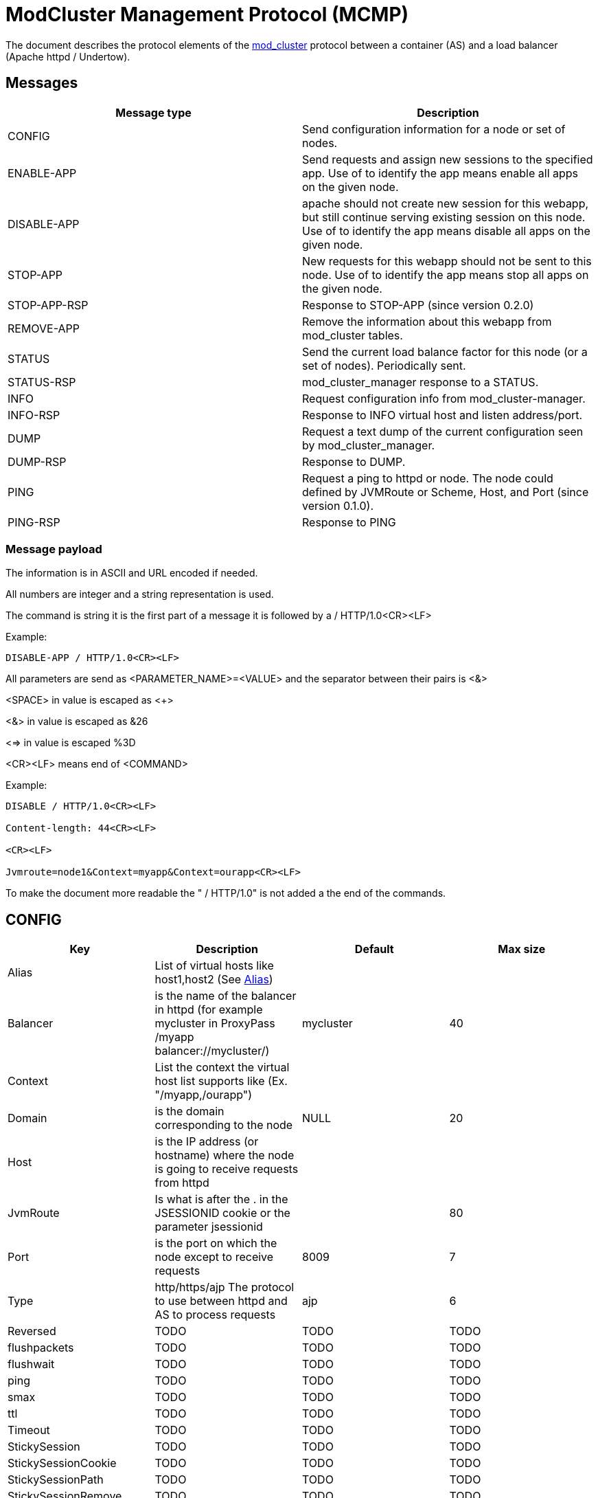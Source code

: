 = ModCluster Management Protocol (MCMP)

The document describes the protocol elements of the xref:design.adoc[mod_cluster] protocol between a container (AS) and a load balancer (Apache httpd / Undertow).

== Messages

|===
| Message type | Description

| CONFIG       | Send configuration information for a node or set of nodes.
| ENABLE-APP   | Send requests and assign new sessions to the specified app. Use of to identify the app means enable all apps on the given node.
| DISABLE-APP  | apache should not create new session for this webapp, but still continue serving existing session on this node. Use of to identify the app means disable all apps on the given node.
| STOP-APP     | New requests for this webapp should not be sent to this node. Use of to identify the app means stop all apps on the given node.
| STOP-APP-RSP | Response to STOP-APP (since version 0.2.0)
| REMOVE-APP   | Remove the information about this webapp from mod_cluster tables.
| STATUS       | Send the current load balance factor for this node (or a set of nodes). Periodically sent.
| STATUS-RSP   | mod_cluster_manager response to a STATUS.
| INFO         | Request configuration info from mod_cluster-manager.
| INFO-RSP     | Response to INFO virtual host and listen address/port.
| DUMP         | Request a text dump of the current configuration seen by mod_cluster_manager.
| DUMP-RSP     | Response to DUMP.
| PING         | Request a ping to httpd or node. The node could defined by JVMRoute or Scheme, Host, and Port (since version 0.1.0).
| PING-RSP     | Response to PING
|===

=== Message payload

The information is in ASCII and URL encoded if needed.

All numbers are integer and a string representation is used.

The command is string it is the first part of a message it is followed by a / HTTP/1.0<CR><LF>

Example:

[source]
----
DISABLE-APP / HTTP/1.0<CR><LF>
----

All parameters are send as <PARAMETER_NAME>=<VALUE> and the separator between
their pairs is <&>

<SPACE> in value is escaped as <+>

<&> in value is escaped as &26

<=> in value is escaped %3D

<CR><LF> means end of <COMMAND>

Example:

[source]
----
DISABLE / HTTP/1.0<CR><LF>

Content-length: 44<CR><LF>

<CR><LF>

Jvmroute=node1&Context=myapp&Context=ourapp<CR><LF>
----

To make the document more readable the " / HTTP/1.0" is not added a the end of the commands.

== CONFIG

|===
| Key      | Description                                                                                                                        | Default   | Max size

| Alias    | List of virtual hosts like host1,host2 (See http://tomcat.apache.org/tomcat-6.0-doc/config/host.html#Host%20Name%20Aliases[Alias]) |           | 
| Balancer | is the name of the balancer in httpd (for example mycluster in ProxyPass /myapp balancer://mycluster/)                             | mycluster | 40
| Context  | List the context the virtual host list supports like (Ex. "/myapp,/ourapp")                                                        |           | 
| Domain   | is the domain corresponding to the node                                                                                            | NULL      | 20
| Host     | is the IP address (or hostname) where the node is going to receive requests from httpd                                             |           |
| JvmRoute | Is what is after the . in the JSESSIONID cookie or the parameter jsessionid                                                        |           | 80
| Port     | is the port on which the node except to receive requests                                                                           | 8009      | 7
| Type     | http/https/ajp The protocol to use between httpd and AS to process requests                                                        | ajp       | 6

// The following is a dump of parameters sent by the current implementation, which were missing from the protocol definition
// TODO: these need to properly described
// https://github.com/modcluster/mod_cluster/blob/main/core/src/main/java/org/jboss/modcluster/mcmp/impl/DefaultMCMPRequestFactory.java#L39

| Reversed | TODO | TODO | TODO
| flushpackets | TODO | TODO | TODO
| flushwait | TODO | TODO | TODO
| ping | TODO | TODO | TODO
| smax | TODO | TODO | TODO
| ttl | TODO | TODO | TODO
| Timeout | TODO | TODO | TODO
| StickySession | TODO | TODO | TODO
| StickySessionCookie | TODO | TODO | TODO
| StickySessionPath | TODO | TODO | TODO
| StickySessionRemove | TODO | TODO | TODO
| StickySessionForce | TODO | TODO | TODO
| WaitWorker | TODO | TODO | TODO
| Maxattempts | TODO | TODO | TODO

|===

For node and balancer configuration keys refer to xref:node_balancers.adoc[ModCluster Node and Balancer].

== ENABLE-APP

|===
| Key      | Description

| JvmRoute | See CONFIG
| Alias    | See CONFIG
| Context  | That is the context of the application
|===

== DISABLE-APP

Same as ENABLE-APP.


== STOP-APP

Same as ENABLE-APP.

== REMOVE-APP

Same as ENABLE-APP.

== STOP-APP-RSP

That is a response to STOP-APP, like a http response it starts with HTTP/1.1 200 OK<CR><LF> and it has the format:

|===
| Key      | Description
| Type     | STOP-APP-RSP
| JvmRoute | See CONFIG
| Alias    | See CONFIG
| Context  | See CONFIG
| Requests | That the number of requests active on the context at the time of STOP-APP command
|===

Note that a Wildcard STOP-APP won't cause a STOP-APP-RSP but just a 200 or 500.

== STATUS

|===
| Key | Description | Default | Max size

| JvmRoute | See CONFIG | | 
| Load | number between 1 and 100 and defines the normalized weighted load applied to the worker. Only possible values are real load factor."0": node is on standby. +
"-1": node is broken (The cluster can't connect to it). +
"-2": just do a cping/cpong. | 0 | 3
|===

== STATUS-RSP

That is a response, like a http response it starts with HTTP/1.1 200 OK<CR><LF>
and it has the format:

|===
| Key      | Description

| Type     | STATUS-RSP
| JvmRoute | See CONFIG
| State    | That is the state httpd see for the node at the time of the processing (value from shared memory).
| id       | That is the generation id of process in httpd if it changes (increases) when httpd has been restarted and its view of the cluster configuration could be incorrect. In this case ModClusterService should send a new CONFIG ASAP so the information could be updated.
|===

== INFO

Empty request.

== INFO-RSP

A "readable" description of the mod_cluster configuration corresponding to the messages the cluster has sent to mod_cluster.

== DUMP

Empty request.

== DUMP-RSP

A "readable" description of the mod_cluster configuration corresponding to the  messages the cluster has sent to mod_cluster.

== PING

There are three different pings: (for version 0.1.0 on).

|===
| Combination          | Description

| Empty=?              | check that the proxy is alive.
| JvmRoute=?           | check if a node is alive.
| Type=?&Host=?&Port=? | check that httpd can connect to a possible node defined by Type://Host:Port/
|===

|===
| Key      | Description

| JvmRoute | See CONFIG
| Type     | See CONFIG
| Host     | See CONFIG
| Port     | See CONFIG
|===

== PING-RSP

|===
| Key   | Description

| Type  | PING-RSP
| State | See STATUS_RSP
| id    | See STATUS_RSP
|===

== Using -APP command with wildcard

In case a -APP command with wildcard is sent by ModClusterManager to
mod_cluster only the JVMRoute is going to be relevant in the payload message.

For example:

[source]
----
DISABLE  HTTP/1.0

<CR><LF>

Content-length: 44<CR><LF>

<CR><LF>

Jvmroute=node1&Context=myapp&Context=ourapp<CR><LF>
----

will be handled like:

[source]
----
DISABLE  HTTP/1.0<CR><LF>

Content-length: 15<CR><LF>

<CR><LF>

Jvmroute=node1<CR><LF>
----

Other values between the command and HTTP/1.0 (or 1.1) are ignored in the actual version of the protocol.

A shutdown of a node will cause the following events:

* DISABLE-APP / for each application.
* STOP-APP / for each application.
* DISABLE-APP
* STOP-APP

(xref:design.adoc[ModCluster Design] suggests that
ModClusterManager should wait until all sessions have been finished but that
requires a to be written tool. The idea is that an administrator initiated
step; similar to what people do now by changing workers.properties to quiesce a
node in mod_jk, but it could be initiated from the JBoss side via a management
tool). If a request arrives for a context corresponding to this node 500 will
be returned to the client.

An additional utility could be written to send a REMOVE-APP once the JBoss node
is stopped REMOTE-APP will remove all the node information from mod_cluster
table and any socket between httpd and the node will be closed. (For a more
complete description see xref:internals.adoc[ModCluster Internals].) If
a request arrives for a context corresponding to this node 404 will be returned
to the client: in fact the mod_proxy will not be called for the request and an
httpd page could be displayed. A REMOVE-APP / for example will just clean the
mod_cluster table corresponding to the application defined in the payload.

== Error handling

Once a error occurs in mod_cluster 500 is returned and the status line tells
the version of protocol mod_cluster is using and a short description of the
error.

The error response status line will be something like:

[source]
----
HTTP/1.1 500 ERROR

Version: version_supported

Type: type

Mess: "error_string"
----

Where version_supported is the version of the protocol mod_cluster is able to
support.

Where type is the type of error, for example: MEM to tell the message contains
syntax errors (SYNTAX) or the data can't be updated to update the shared memory
(MEM).

The "error_string" should help to understand what was wrong and the n.p.n
VERSION information tells which highest version of the protocol mod_cluster
understands.

The first part of the error_string should help to make a decision how to go on:

SYNTAX: mod_cluster can't understand the message or part of the message.
Another version of the protocol should used or ModClusterService should be
fixed.

MEM: mod_cluster can't update the shared memory. If that is the answer to
a -APP messages or a STATUS message new CONFIG message should be send. If it is
the answer to a CONFIG message the configuration of the cluster in
ModCusterService should be checked or/and the CONFIG message should be resend
to mod_cluster.

Example:

[source]
----
HTTP/1.1 500 ERROR
Date: Fri, 16 May 2008 09:55:21 GMT
Server: Apache/2.2.9-dev (Unix) mod_ssl/2.2.9-dev OpenSSL/0.9.8b DAV/2
Content-Length: 557
Connection: close
Version: 0.0.0
Type: SYNTAX
Mess: "Command is not supported"
Content-Type: text/html; charset=iso-8859-1

<!DOCTYPE HTML PUBLIC "-//IETF//DTD HTML 2.0//EN">
----

== mod_cluster-manager handler

The mod_cluster-manager handler allows to do operation like
ENABLE_APP/DISABLE_APP through a web interface. The format of the request
string is the following:

[source]
----
Nonce:<nonce>&Cmd:<cmd>&Range:<range>&<MCMP String>
----

where:

* <nonce> Is a string like e17066b4-0cb1-4e58-93e3-cdc9efb6be9 corresponding to a unique id of httpd.
* <cmd> Is the command: one of ENABLE_APP, DISABLE_APP etc.
* <range> Is a "NODE" or "CONTEXT". "NODE" means that the _APP command is a wildcard command.
* <MCMP String> is a string containing a command described above.

Example:

[source]
----
http://localhost:8000/mod_cluster-manager?nonce=e17066b4-0cb1-4e58-93e3-cdc9efb6be9c&Cmd=DISABLE-APP&Range=CONTEXT&JVMRoute=jvm1&Alias=
----
